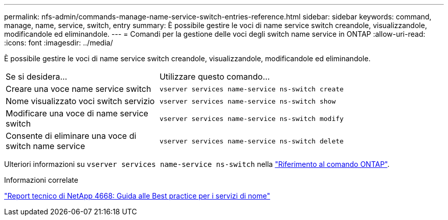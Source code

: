 ---
permalink: nfs-admin/commands-manage-name-service-switch-entries-reference.html 
sidebar: sidebar 
keywords: command, manage, name, service, switch, entry 
summary: È possibile gestire le voci di name service switch creandole, visualizzandole, modificandole ed eliminandole. 
---
= Comandi per la gestione delle voci degli switch name service in ONTAP
:allow-uri-read: 
:icons: font
:imagesdir: ../media/


[role="lead"]
È possibile gestire le voci di name service switch creandole, visualizzandole, modificandole ed eliminandole.

[cols="35,65"]
|===


| Se si desidera... | Utilizzare questo comando... 


 a| 
Creare una voce name service switch
 a| 
`vserver services name-service ns-switch create`



 a| 
Nome visualizzato voci switch servizio
 a| 
`vserver services name-service ns-switch show`



 a| 
Modificare una voce di name service switch
 a| 
`vserver services name-service ns-switch modify`



 a| 
Consente di eliminare una voce di switch name service
 a| 
`vserver services name-service ns-switch delete`

|===
Ulteriori informazioni su `vserver services name-service ns-switch` nella link:https://docs.netapp.com/us-en/ontap-cli/search.html?q=vserver+services+name-service+ns-switch["Riferimento al comando ONTAP"^].

.Informazioni correlate
https://www.netapp.com/pdf.html?item=/media/16328-tr-4668pdf.pdf["Report tecnico di NetApp 4668: Guida alle Best practice per i servizi di nome"^]
